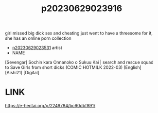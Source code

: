 :PROPERTIES:
:ID:       dfd956f8-00a7-4797-9cce-33d134d03bab
:END:
#+title: p20230629023916
#+filetags: :ntronary:
girl missed big dick sex and cheating just went to have a threesome for it, she has an online porn collection
- [[id:cfcb1180-d860-4a6c-a754-c7b8dff674a5][p20230629023531]] artist
- NAME
[Sevengar] Sochin kara Onnanoko o Sukuu Kai | search and rescue squad to Save Girls from short dicks (COMIC HOTMILK 2022-03) [English] [Aishi21] [Digital]
* LINK
https://e-hentai.org/g/2249784/bc60dbf891/
